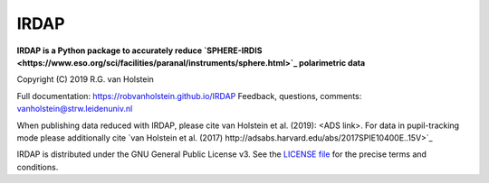 .. |pypi| image:: https://img.shields.io/pypi/v/irdap.svg?colorB=<brightgreen>
    :target: https://pypi.python.org/pypi/irdap/
	
.. |python| image:: https://img.shields.io/badge/Python-3.6%2C%203.7-yellow.svg?style=flat
    :target: https://pypi.python.org/pypi/pynpoint

.. |github| image:: https://img.shields.io/github/release/robvanholstein/IRDAP.svg
   :target: https://github.com/robvanholstein/IRDAP/ 
   
.. |last-commit| image:: https://img.shields.io/github/last-commit/robvanholstein/IRDAP.svg?colorB=e6c000
   :target: https://github.com/robvanholstein/IRDAP/

.. |license| image:: https://img.shields.io/badge/License-GPLv3-blue.svg
    :target: https://github.com/robvanholstein/IRDAP/blob/master/LICENSE

IRDAP
========

|pypi| |python| |github| |last-commit| |license|

**IRDAP is a Python package to accurately reduce `SPHERE-IRDIS <https://www.eso.org/sci/facilities/paranal/instruments/sphere.html>`_ polarimetric data**

Copyright (C) 2019 R.G. van Holstein

Full documentation: https://robvanholstein.github.io/IRDAP
Feedback, questions, comments: vanholstein@strw.leidenuniv.nl

When publishing data reduced with IRDAP, please cite van Holstein et al. (2019): <ADS link>. 
For data in pupil-tracking mode please additionally cite `van Holstein et al. (2017) http://adsabs.harvard.edu/abs/2017SPIE10400E..15V>`_
                                                 
IRDAP is distributed under the GNU General Public License v3. See the `LICENSE file <https://github.com/robvanholstein/IRDAP/blob/master/LICENSE>`_ for the precise terms and conditions.
